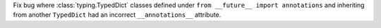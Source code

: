 Fix bug where :class:`typing.TypedDict` classes defined under ``from
__future__ import annotations`` and inheriting from another ``TypedDict``
had an incorrect ``__annotations__`` attribute.
